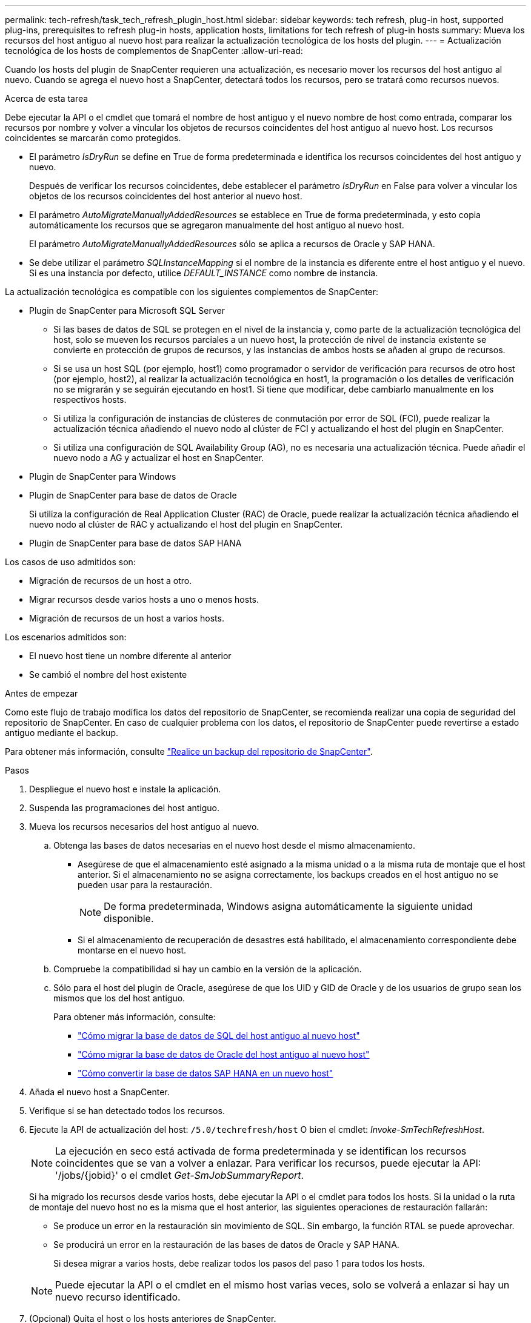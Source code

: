 ---
permalink: tech-refresh/task_tech_refresh_plugin_host.html 
sidebar: sidebar 
keywords: tech refresh, plug-in host, supported plug-ins, prerequisites to refresh plug-in hosts, application hosts, limitations for tech refresh of plug-in hosts 
summary: Mueva los recursos del host antiguo al nuevo host para realizar la actualización tecnológica de los hosts del plugin. 
---
= Actualización tecnológica de los hosts de complementos de SnapCenter
:allow-uri-read: 


[role="lead"]
Cuando los hosts del plugin de SnapCenter requieren una actualización, es necesario mover los recursos del host antiguo al nuevo. Cuando se agrega el nuevo host a SnapCenter, detectará todos los recursos, pero se tratará como recursos nuevos.

.Acerca de esta tarea
Debe ejecutar la API o el cmdlet que tomará el nombre de host antiguo y el nuevo nombre de host como entrada, comparar los recursos por nombre y volver a vincular los objetos de recursos coincidentes del host antiguo al nuevo host. Los recursos coincidentes se marcarán como protegidos.

* El parámetro _IsDryRun_ se define en True de forma predeterminada e identifica los recursos coincidentes del host antiguo y nuevo.
+
Después de verificar los recursos coincidentes, debe establecer el parámetro _IsDryRun_ en False para volver a vincular los objetos de los recursos coincidentes del host anterior al nuevo host.

* El parámetro _AutoMigrateManuallyAddedResources_ se establece en True de forma predeterminada, y esto copia automáticamente los recursos que se agregaron manualmente del host antiguo al nuevo host.
+
El parámetro _AutoMigrateManuallyAddedResources_ sólo se aplica a recursos de Oracle y SAP HANA.

* Se debe utilizar el parámetro _SQLInstanceMapping_ si el nombre de la instancia es diferente entre el host antiguo y el nuevo. Si es una instancia por defecto, utilice _DEFAULT_INSTANCE_ como nombre de instancia.


La actualización tecnológica es compatible con los siguientes complementos de SnapCenter:

* Plugin de SnapCenter para Microsoft SQL Server
+
** Si las bases de datos de SQL se protegen en el nivel de la instancia y, como parte de la actualización tecnológica del host, solo se mueven los recursos parciales a un nuevo host, la protección de nivel de instancia existente se convierte en protección de grupos de recursos, y las instancias de ambos hosts se añaden al grupo de recursos.
** Si se usa un host SQL (por ejemplo, host1) como programador o servidor de verificación para recursos de otro host (por ejemplo, host2), al realizar la actualización tecnológica en host1, la programación o los detalles de verificación no se migrarán y se seguirán ejecutando en host1. Si tiene que modificar, debe cambiarlo manualmente en los respectivos hosts.
** Si utiliza la configuración de instancias de clústeres de conmutación por error de SQL (FCI), puede realizar la actualización técnica añadiendo el nuevo nodo al clúster de FCI y actualizando el host del plugin en SnapCenter.
** Si utiliza una configuración de SQL Availability Group (AG), no es necesaria una actualización técnica. Puede añadir el nuevo nodo a AG y actualizar el host en SnapCenter.


* Plugin de SnapCenter para Windows
* Plugin de SnapCenter para base de datos de Oracle
+
Si utiliza la configuración de Real Application Cluster (RAC) de Oracle, puede realizar la actualización técnica añadiendo el nuevo nodo al clúster de RAC y actualizando el host del plugin en SnapCenter.

* Plugin de SnapCenter para base de datos SAP HANA


Los casos de uso admitidos son:

* Migración de recursos de un host a otro.
* Migrar recursos desde varios hosts a uno o menos hosts.
* Migración de recursos de un host a varios hosts.


Los escenarios admitidos son:

* El nuevo host tiene un nombre diferente al anterior
* Se cambió el nombre del host existente


.Antes de empezar
Como este flujo de trabajo modifica los datos del repositorio de SnapCenter, se recomienda realizar una copia de seguridad del repositorio de SnapCenter. En caso de cualquier problema con los datos, el repositorio de SnapCenter puede revertirse a estado antiguo mediante el backup.

Para obtener más información, consulte https://docs.netapp.com/us-en/snapcenter/admin/concept_manage_the_snapcenter_server_repository.html#back-up-the-snapcenter-repository["Realice un backup del repositorio de SnapCenter"].

.Pasos
. Despliegue el nuevo host e instale la aplicación.
. Suspenda las programaciones del host antiguo.
. Mueva los recursos necesarios del host antiguo al nuevo.
+
.. Obtenga las bases de datos necesarias en el nuevo host desde el mismo almacenamiento.
+
*** Asegúrese de que el almacenamiento esté asignado a la misma unidad o a la misma ruta de montaje que el host anterior. Si el almacenamiento no se asigna correctamente, los backups creados en el host antiguo no se pueden usar para la restauración.
+

NOTE: De forma predeterminada, Windows asigna automáticamente la siguiente unidad disponible.

*** Si el almacenamiento de recuperación de desastres está habilitado, el almacenamiento correspondiente debe montarse en el nuevo host.


.. Compruebe la compatibilidad si hay un cambio en la versión de la aplicación.
.. Sólo para el host del plugin de Oracle, asegúrese de que los UID y GID de Oracle y de los usuarios de grupo sean los mismos que los del host antiguo.
+
Para obtener más información, consulte:

+
*** https://kb.netapp.com/mgmt/SnapCenter/How_to_perform_SQL_host_tech_refresh["Cómo migrar la base de datos de SQL del host antiguo al nuevo host"]
*** https://kb.netapp.com/mgmt/SnapCenter/How_to_perform_Oracle_host_tech_refresh["Cómo migrar la base de datos de Oracle del host antiguo al nuevo host"]
*** https://kb.netapp.com/mgmt/SnapCenter/How_to_perform_Hana_host_tech_refresh["Cómo convertir la base de datos SAP HANA en un nuevo host"]




. Añada el nuevo host a SnapCenter.
. Verifique si se han detectado todos los recursos.
. Ejecute la API de actualización del host: `/5.0/techrefresh/host` O bien el cmdlet: _Invoke-SmTechRefreshHost_.
+

NOTE: La ejecución en seco está activada de forma predeterminada y se identifican los recursos coincidentes que se van a volver a enlazar. Para verificar los recursos, puede ejecutar la API: '/jobs/{jobid}' o el cmdlet _Get-SmJobSummaryReport_.

+
Si ha migrado los recursos desde varios hosts, debe ejecutar la API o el cmdlet para todos los hosts. Si la unidad o la ruta de montaje del nuevo host no es la misma que el host anterior, las siguientes operaciones de restauración fallarán:

+
** Se produce un error en la restauración sin movimiento de SQL. Sin embargo, la función RTAL se puede aprovechar.
** Se producirá un error en la restauración de las bases de datos de Oracle y SAP HANA.
+
Si desea migrar a varios hosts, debe realizar todos los pasos del paso 1 para todos los hosts.

+

NOTE: Puede ejecutar la API o el cmdlet en el mismo host varias veces, solo se volverá a enlazar si hay un nuevo recurso identificado.



. (Opcional) Quita el host o los hosts anteriores de SnapCenter.


.Información relacionada
Para obtener información acerca de las API , tendrá que acceder a la página de Swagger. consulte link:https://docs.netapp.com/us-en/snapcenter/sc-automation/task_how%20to_access_rest_apis_using_the_swagger_api_web_page.html["Cómo acceder a las API de REST con la página web de la API swagger"].

La información relativa a los parámetros que se pueden utilizar con el cmdlet y sus descripciones se puede obtener ejecutando _Get-Help nombre_comando_. Alternativamente, también puede consultar el https://docs.netapp.com/us-en/snapcenter-cmdlets/index.html["Guía de referencia de cmdlets de SnapCenter Software"^].
